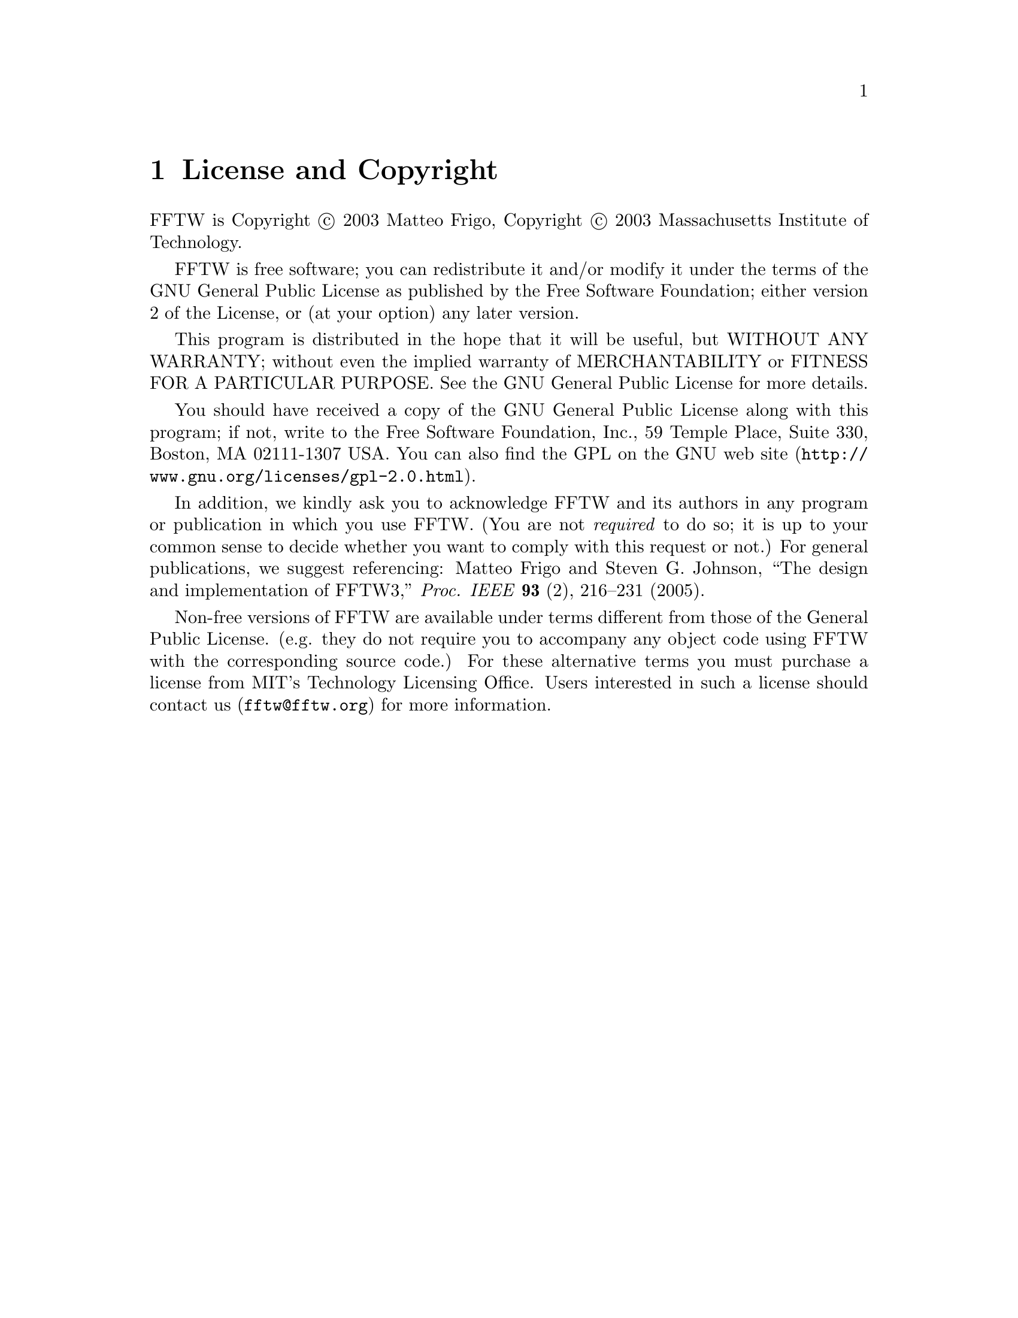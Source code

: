 @node License and Copyright, Concept Index, Acknowledgments, Top
@chapter License and Copyright

FFTW is Copyright @copyright{} 2003 Matteo Frigo, Copyright
@copyright{} 2003 Massachusetts Institute of Technology.

FFTW is free software; you can redistribute it and/or modify
it under the terms of the GNU General Public License as published by
the Free Software Foundation; either version 2 of the License, or
(at your option) any later version.

This program is distributed in the hope that it will be useful,
but WITHOUT ANY WARRANTY; without even the implied warranty of
MERCHANTABILITY or FITNESS FOR A PARTICULAR PURPOSE.  See the
GNU General Public License for more details.

You should have received a copy of the GNU General Public License along
with this program; if not, write to the Free Software Foundation, Inc.,
59 Temple Place, Suite 330, Boston, MA 02111-1307 USA.  You can also
find the @uref{http://www.gnu.org/licenses/gpl-2.0.html, GPL on the GNU web
site}.

In addition, we kindly ask you to acknowledge FFTW and its authors in
any program or publication in which you use FFTW.  (You are not
@emph{required} to do so; it is up to your common sense to decide
whether you want to comply with this request or not.)  For general
publications, we suggest referencing: Matteo Frigo and Steven
G. Johnson, ``The design and implementation of FFTW3,''
@i{Proc. IEEE} @b{93} (2), 216--231 (2005).

Non-free versions of FFTW are available under terms different from those
of the General Public License. (e.g. they do not require you to
accompany any object code using FFTW with the corresponding source
code.)  For these alternative terms you must purchase a license from MIT's
Technology Licensing Office.  Users interested in such a license should
contact us (@email{fftw@@fftw.org}) for more information.


